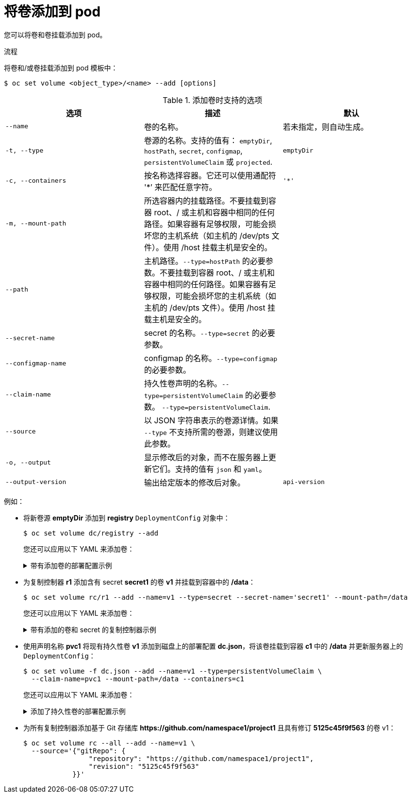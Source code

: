// Module included in the following assemblies:
//
// * nodes/nodes-containers-volumes.adoc

:_content-type: PROCEDURE
[id="nodes-containers-volumes-adding_{context}"]
= 将卷添加到 pod

您可以将卷和卷挂载添加到 pod。

.流程

将卷和/或卷挂载添加到 pod 模板中：

[source,terminal]
----
$ oc set volume <object_type>/<name> --add [options]
----

.添加卷时支持的选项
[cols="3a*",options="header"]
|===

|选项 |描述 |默认

|`--name`
|卷的名称。
|若未指定，则自动生成。

|`-t, --type`
|卷源的名称。支持的值有： `emptyDir`, `hostPath`, `secret`,
`configmap`, `persistentVolumeClaim` 或 `projected`.
|`emptyDir`

|`-c, --containers`
|按名称选择容器。它还可以使用通配符 '*’ 来匹配任意字符。
|`'*'`

|`-m, --mount-path`
|所选容器内的挂载路径。不要挂载到容器 root、/ 或主机和容器中相同的任何路径。如果容器有足够权限，可能会损坏您的主机系统（如主机的 /dev/pts 文件）。使用 /host 挂载主机是安全的。
|

|`--path`
|主机路径。`--type=hostPath` 的必要参数。不要挂载到容器 root、/ 或主机和容器中相同的任何路径。如果容器有足够权限，可能会损坏您的主机系统（如主机的 /dev/pts 文件）。使用 /host 挂载主机是安全的。
|

|`--secret-name`
|secret 的名称。`--type=secret` 的必要参数。
|

|`--configmap-name`
|configmap 的名称。`--type=configmap` 的必要参数。
|

|`--claim-name`
|持久性卷声明的名称。`--type=persistentVolumeClaim` 的必要参数。
`--type=persistentVolumeClaim`.
|

|`--source`
|以 JSON 字符串表示的卷源详情。如果 `--type` 不支持所需的卷源，则建议使用此参数。
|

|`-o, --output`
|显示修改后的对象，而不在服务器上更新它们。支持的值有 `json` 和 `yaml`。
|

|`--output-version`
|输出给定版本的修改后对象。
|`api-version`
|===


例如：

* 将新卷源 *emptyDir* 添加到 *registry* `DeploymentConfig` 对象中：
+
[source,terminal]
----
$ oc set volume dc/registry --add
----
+
[提示]
====
您还可以应用以下 YAML 来添加卷：

.带有添加卷的部署配置示例
[%collapsible]
=====
[source,yaml]
----
kind: DeploymentConfig
apiVersion: apps.openshift.io/v1
metadata:
  name: registry
  namespace: registry
spec:
  replicas: 3
  selector:
    app: httpd
  template:
    metadata:
      labels:
        app: httpd
    spec:
      volumes: <1>
        - name: volume-pppsw
          emptyDir: {}
      containers:
        - name: httpd
          image: >-
            image-registry.openshift-image-registry.svc:5000/openshift/httpd:latest
          ports:
            - containerPort: 8080
              protocol: TCP
----
<1> 添加卷源 *emptyDir*.
=====
====

* 为复制控制器 *r1* 添加含有 secret *secret1* 的卷 *v1* 并挂载到容器中的 */data*：
+
[source,terminal]
----
$ oc set volume rc/r1 --add --name=v1 --type=secret --secret-name='secret1' --mount-path=/data
----
+
[提示]
====
您还可以应用以下 YAML 来添加卷：

.带有添加的卷和 secret 的复制控制器示例
[%collapsible]
=====
[source,yaml]
----
kind: ReplicationController
apiVersion: v1
metadata:
  name: example-1
  namespace: example
spec:
  replicas: 0
  selector:
    app: httpd
    deployment: example-1
    deploymentconfig: example
  template:
    metadata:
      creationTimestamp: null
      labels:
        app: httpd
        deployment: example-1
        deploymentconfig: example
    spec:
      volumes: <1>
        - name: v1
          secret:
            secretName: secret1
            defaultMode: 420
      containers:
        - name: httpd
          image: >-
            image-registry.openshift-image-registry.svc:5000/openshift/httpd:latest
          volumeMounts: <2>
            - name: v1
              mountPath: /data
----
<1> 添加卷和 secret。
<2> 添加容器挂载路径。
=====
====

* 使用声明名称 *pvc1* 将现有持久性卷 *v1* 添加到磁盘上的部署配置 *dc.json*，将该卷挂载到容器 *c1* 中的 */data* 并更新服务器上的 `DeploymentConfig`：
+
[source,terminal]
----
$ oc set volume -f dc.json --add --name=v1 --type=persistentVolumeClaim \
  --claim-name=pvc1 --mount-path=/data --containers=c1
----
+
[提示]
====
您还可以应用以下 YAML 来添加卷：

.添加了持久性卷的部署配置示例
[%collapsible]
=====
[source,yaml]
----
kind: DeploymentConfig
apiVersion: apps.openshift.io/v1
metadata:
  name: example
  namespace: example
spec:
  replicas: 3
  selector:
    app: httpd
  template:
    metadata:
      labels:
        app: httpd
    spec:
      volumes:
        - name: volume-pppsw
          emptyDir: {}
        - name: v1 <1>
          persistentVolumeClaim:
            claimName: pvc1
      containers:
        - name: httpd
          image: >-
            image-registry.openshift-image-registry.svc:5000/openshift/httpd:latest
          ports:
            - containerPort: 8080
              protocol: TCP
          volumeMounts: <2>
            - name: v1
              mountPath: /data
----
<1> 添加名为 "pvc1" 的持久卷声明。
<2> 添加容器挂载路径。
=====
====

* 为所有复制控制器添加基于 Git 存储库 *$$https://github.com/namespace1/project1$$* 且具有修订 *5125c45f9f563* 的卷 v1：
+
[source,terminal]
----
$ oc set volume rc --all --add --name=v1 \
  --source='{"gitRepo": {
                "repository": "https://github.com/namespace1/project1",
                "revision": "5125c45f9f563"
            }}'
----
